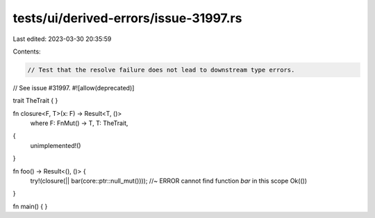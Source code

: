 tests/ui/derived-errors/issue-31997.rs
======================================

Last edited: 2023-03-30 20:35:59

Contents:

.. code-block:: rs

    // Test that the resolve failure does not lead to downstream type errors.
// See issue #31997.
#![allow(deprecated)]

trait TheTrait { }

fn closure<F, T>(x: F) -> Result<T, ()>
    where F: FnMut() -> T, T: TheTrait,
{
    unimplemented!()
}

fn foo() -> Result<(), ()> {
    try!(closure(|| bar(core::ptr::null_mut()))); //~ ERROR cannot find function `bar` in this scope
    Ok(())
}

fn main() { }



